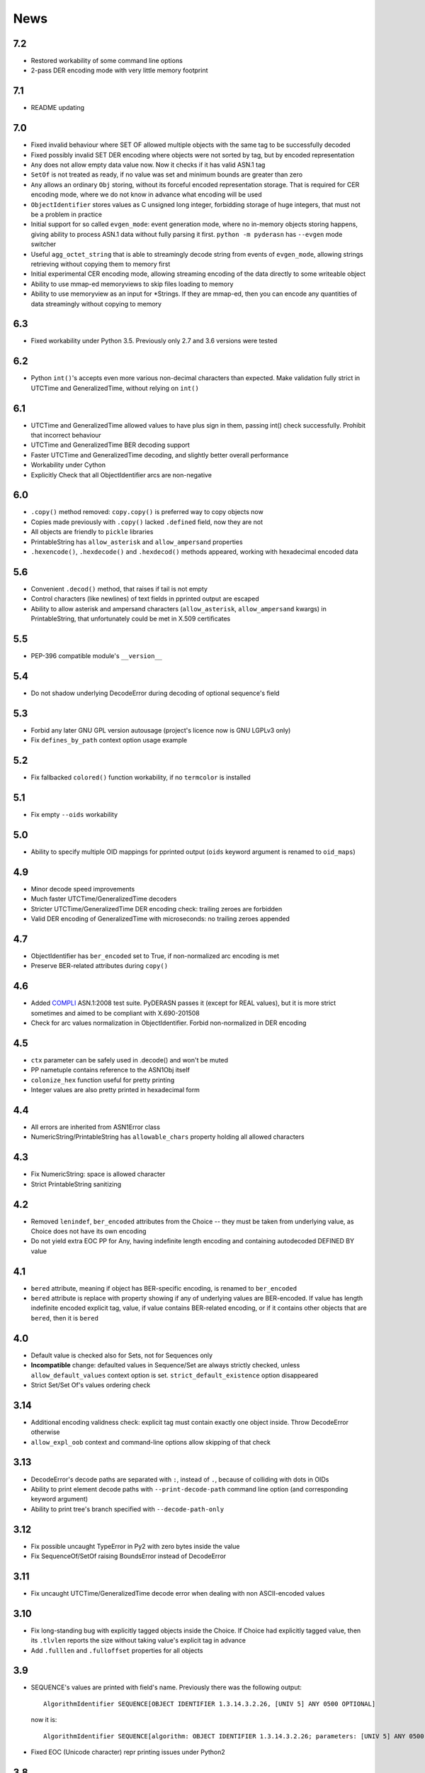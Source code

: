 News
====

.. _release7.2:

7.2
---

* Restored workability of some command line options
* 2-pass DER encoding mode with very little memory footprint

.. _release7.1:

7.1
---

* README updating

.. _release7.0:

7.0
---
* Fixed invalid behaviour where SET OF allowed multiple objects with the
  same tag to be successfully decoded
* Fixed possibly invalid SET DER encoding where objects were not sorted
  by tag, but by encoded representation
* ``Any`` does not allow empty data value now. Now it checks if it has
  valid ASN.1 tag
* ``SetOf`` is not treated as ready, if no value was set and minimum
  bounds are greater than zero
* ``Any`` allows an ordinary ``Obj`` storing, without its forceful
  encoded representation storage. That is required for CER encoding
  mode, where we do not know in advance what encoding will be used
* ``ObjectIdentifier`` stores values as C unsigned long integer,
  forbidding storage of huge integers, that must not be a problem in
  practice
* Initial support for so called ``evgen_mode``: event generation mode,
  where no in-memory objects storing happens, giving ability to process
  ASN.1 data without fully parsing it first. ``python -m pyderasn`` has
  ``--evgen`` mode switcher
* Useful ``agg_octet_string`` that is able to streamingly decode string
  from events of ``evgen_mode``, allowing strings retrieving without
  copying them to memory first
* Initial experimental CER encoding mode, allowing streaming encoding of
  the data directly to some writeable object
* Ability to use mmap-ed memoryviews to skip files loading to memory
* Ability to use memoryview as an input for \*Strings. If they are
  mmap-ed, then you can encode any quantities of data streamingly
  without copying to memory

.. _release6.3:

6.3
---
* Fixed workability under Python 3.5. Previously only 2.7 and 3.6
  versions were tested

.. _release6.2:

6.2
---
* Python ``int()``'s accepts even more various non-decimal characters
  than expected. Make validation fully strict in UTCTime and
  GeneralizedTime, without relying on ``int()``

.. _release6.1:

6.1
---
* UTCTime and GeneralizedTime allowed values to have plus sign in them,
  passing int() check successfully. Prohibit that incorrect behaviour
* UTCTime and GeneralizedTime BER decoding support
* Faster UTCTime and GeneralizedTime decoding, and slightly better
  overall performance
* Workability under Cython
* Explicitly Check that all ObjectIdentifier arcs are non-negative

.. _release6.0:

6.0
---
* ``.copy()`` method removed: ``copy.copy()`` is preferred way to copy
  objects now
* Copies made previously with ``.copy()`` lacked ``.defined`` field,
  now they are not
* All objects are friendly to ``pickle`` libraries
* PrintableString has ``allow_asterisk`` and ``allow_ampersand``
  properties
* ``.hexencode()``, ``.hexdecode()`` and ``.hexdecod()`` methods
  appeared, working with hexadecimal encoded data

.. _release5.6:

5.6
---
* Convenient ``.decod()`` method, that raises if tail is not empty
* Control characters (like newlines) of text fields in pprinted output
  are escaped
* Ability to allow asterisk and ampersand characters
  (``allow_asterisk``, ``allow_ampersand`` kwargs) in PrintableString,
  that unfortunately could be met in X.509 certificates

.. _release5.5:

5.5
---
* PEP-396 compatible module's ``__version__``

.. _release5.4:

5.4
---
* Do not shadow underlying DecodeError during decoding of optional
  sequence's field

.. _release5.3:

5.3
---
* Forbid any later GNU GPL version autousage (project's licence now is
  GNU LGPLv3 only)
* Fix ``defines_by_path`` context option usage example

.. _release5.2:

5.2
---
* Fix fallbacked ``colored()`` function workability,
  if no ``termcolor`` is installed

.. _release5.1:

5.1
---
* Fix empty ``--oids`` workability

.. _release5.0:

5.0
---
* Ability to specify multiple OID mappings for pprinted output
  (``oids`` keyword argument is renamed to ``oid_maps``)

.. _release4.9:

4.9
---
* Minor decode speed improvements
* Much faster UTCTime/GeneralizedTime decoders
* Stricter UTCTime/GeneralizedTime DER encoding check: trailing zeroes
  are forbidden
* Valid DER encoding of GeneralizedTime with microseconds: no trailing
  zeroes appended

.. _release4.7:

4.7
---
* ObjectIdentifier has ``ber_encoded`` set to True, if non-normalized
  arc encoding is met
* Preserve BER-related attributes during ``copy()``

.. _release4.6:

4.6
---
* Added `COMPLI <https://github.com/YuryStrozhevsky/asn1-test-suite>`__
  ASN.1:2008 test suite. PyDERASN passes it (except for REAL values),
  but it is more strict sometimes and aimed to be compliant with X.690-201508
* Check for arc values normalization in ObjectIdentifier.
  Forbid non-normalized in DER encoding

.. _release4.5:

4.5
---
* ``ctx`` parameter can be safely used in .decode() and won't be muted
* PP nametuple contains reference to the ASN1Obj itself
* ``colonize_hex`` function useful for pretty printing
* Integer values are also pretty printed in hexadecimal form

.. _release4.4:

4.4
---
* All errors are inherited from ASN1Error class
* NumericString/PrintableString has ``allowable_chars`` property holding
  all allowed characters

.. _release4.3:

4.3
---
* Fix NumericString: space is allowed character
* Strict PrintableString sanitizing

.. _release4.2:

4.2
---
* Removed ``lenindef``, ``ber_encoded`` attributes from the Choice --
  they must be taken from underlying value, as Choice does not have its
  own encoding
* Do not yield extra EOC PP for Any, having indefinite length encoding
  and containing autodecoded DEFINED BY value

.. _release4.1:

4.1
---
* ``bered`` attribute, meaning if object has BER-specific encoding, is
  renamed to ``ber_encoded``
* ``bered`` attribute is replace with property showing if any of
  underlying values are BER-encoded. If value has length indefinite
  encoded explicit tag, value, if value contains BER-related encoding,
  or if it contains other objects that are ``bered``, then it is ``bered``

.. _release4.0:

4.0
---
* Default value is checked also for Sets, not for Sequences only
* **Incompatible** change: defaulted values in Sequence/Set are always
  strictly checked, unless ``allow_default_values`` context option is
  set. ``strict_default_existence`` option disappeared
* Strict Set/Set Of's values ordering check

.. _release3.14:

3.14
----
* Additional encoding validness check: explicit tag must contain exactly
  one object inside. Throw DecodeError otherwise
* ``allow_expl_oob`` context and command-line options allow skipping of
  that check

.. _release3.13:

3.13
----
* DecodeError's decode paths are separated with ``:``, instead of ``.``,
  because of colliding with dots in OIDs
* Ability to print element decode paths with ``--print-decode-path``
  command line option (and corresponding keyword argument)
* Ability to print tree's branch specified with ``--decode-path-only``

.. _release3.12:

3.12
----
* Fix possible uncaught TypeError in Py2 with zero bytes inside the value
* Fix SequenceOf/SetOf raising BoundsError instead of DecodeError

.. _release3.11:

3.11
----
* Fix uncaught UTCTime/GeneralizedTime decode error when dealing with
  non ASCII-encoded values

.. _release3.10:

3.10
----
* Fix long-standing bug with explicitly tagged objects inside the
  Choice. If Choice had explicitly tagged value, then its ``.tlvlen``
  reports the size without taking value's explicit tag in advance
* Add ``.fulllen`` and ``.fulloffset`` properties for all objects

.. _release3.9:

3.9
---
* SEQUENCE's values are printed with field's name. Previously there was
  the following output::

    AlgorithmIdentifier SEQUENCE[OBJECT IDENTIFIER 1.3.14.3.2.26, [UNIV 5] ANY 0500 OPTIONAL]

  now it is::

    AlgorithmIdentifier SEQUENCE[algorithm: OBJECT IDENTIFIER 1.3.14.3.2.26; parameters: [UNIV 5] ANY 0500 OPTIONAL]
* Fixed EOC (Unicode character) repr printing issues under Python2

.. _release3.8:

3.8
---
BER's EOC is explicitly shown during pprinting. Following notation::

      15-2 [0,0,1576]-4  . content: [0] EXPLICIT [UNIV 16] ANY

is replaced with::

      15-2∞ [0,0,1576]∞  . content: [0] EXPLICIT [UNIV 16] ANY
    [...]
    1587    [1,1,   0]   . content:  BER EOC
    1589    [1,1,   0]   . content: EXPLICIT BER EOC

.. _release3.7:

3.7
---
* BER decoding support
* BitString's ''H notation support
* ``termcolor`` package is included in the tarball

.. _release3.6:

3.6
---
* Ability to set values during Sequence initialization

.. _release3.5:

3.5
---
* Fix TagMismatch exception completeness during Choice and Set decoding.
  Previously we will loose offset and decode_path information about
  concrete TagMismatched entity

.. _release3.4:

3.4
---
* Strict NumericString's value sanitation
* Invalid encoding in string types will raise ``DecodeError`` exception,
  instead of ``Unicode*Error``
* Fixed DecodePathDefBy workability with Python 2.x

.. _release3.3:

3.3
---
* Fix nasty BitString decoding bug: it could fail when data follows
  encoded BitString value. There weren't any problems when BitString is
  at the end of Sequence

.. _release3.2:

3.2
---
* Slightly corrected colours, now visible on white background

.. _release3.1:

3.1
---
* Fix bug related to DecodeError showing with DecodePathDefBy entities
* Respect ``NO_COLOR`` environment variable

.. _release3.0:

3.0
---
* :py:func:`pyderasn.decode_path_defby` is replaced with
  :py:class:`pyderasn.DecodePathDefBy`
* Ability to turn colourized terminal output by calling
  ``pprint(..., with_colours=True)``. You will need
  `termcolor package <https://pypi.org/project/termcolor/>`__

.. _release2.1:

2.1
---
* Fixed invalid offset calculation when dealing with DEFINED BY objects
  having explicit tags

.. _release2.0:

2.0
---
* BIT STRINGs can also be :ref:`DEFINED BY <definedby>`
* Decoding process can be governed with optional :ref:`ctx <ctx>`
  keyword argument to ``decode()`` method
* :ref:`defines_by_path <defines_by_path_ctx>` option is now
  :ref:`decode context <ctx>` option, not a keyword argument
* Ability to do ``strict validation``
  of defaulted values met in sequence, raising an exception

.. _release1.6:

1.6
---
Ability to skip specified number of bytes (``--skip``) in command line
utility.

.. _release1.5:

1.5
---
* Generic decoder's schema and pretty printer
  (:py:func:`pyderasn.generic_decoder`) can be used in libraries
* Ability to specify :ref:`defines_by_path <defines_by_path_ctx>`
  during command line invocation

.. _release1.4:

1.4
---
Ability to automatically decode :ref:`DEFINED BY <definedby>` fields
inside SEQUENCEs.

.. _release1.3:

1.3
---
Removed ``__lt__``/``__eq__`` from base class, as pylint likes it.

.. _release1.2:

1.2
---
Full rich comparison operators added.


.. _release1.1:

1.1
---
Trivial README addition.

.. _release1.0:

1.0
---
Initial release.
